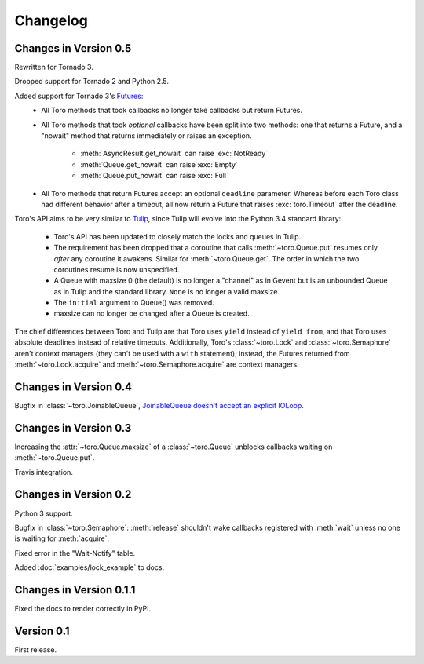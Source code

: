 Changelog
=========

.. module:: toro

Changes in Version 0.5
----------------------

Rewritten for Tornado 3.

Dropped support for Tornado 2 and Python 2.5.

Added support for Tornado 3's Futures_:
  - All Toro methods that took callbacks no longer take callbacks but return
    Futures.
  - All Toro methods that took *optional* callbacks have been split into two
    methods: one that returns a Future, and a "nowait" method that returns
    immediately or raises an exception.
     - :meth:`AsyncResult.get_nowait` can raise :exc:`NotReady`
     - :meth:`Queue.get_nowait` can raise :exc:`Empty`
     - :meth:`Queue.put_nowait` can raise :exc:`Full`
  - All Toro methods that return Futures accept an optional ``deadline``
    parameter. Whereas before each Toro class had different behavior after a
    timeout, all now return a Future that raises :exc:`toro.Timeout` after the
    deadline.

Toro's API aims to be very similar to Tulip_, since Tulip will evolve into the
Python 3.4 standard library:
  - Toro's API has been updated to closely match the locks and queues in
    Tulip.
  - The requirement has been dropped that a coroutine that calls
    :meth:`~toro.Queue.put` resumes only *after* any coroutine it awakens.
    Similar for :meth:`~toro.Queue.get`. The order in which the two coroutines
    resume is now unspecified.
  - A Queue with maxsize 0 (the default) is no longer a "channel" as in Gevent
    but is an unbounded Queue as in Tulip and the standard library. ``None`` is
    no longer a valid maxsize.
  - The ``initial`` argument to Queue() was removed.
  - maxsize can no longer be changed after a Queue is created.

The chief differences between Toro and Tulip are that Toro uses ``yield``
instead of ``yield from``, and that Toro uses absolute deadlines instead of
relative timeouts. Additionally, Toro's :class:`~toro.Lock` and
:class:`~toro.Semaphore` aren't context managers (they can't be used with a
``with`` statement); instead, the Futures returned from
:meth:`~toro.Lock.acquire` and :meth:`~toro.Semaphore.acquire` are context
managers.

.. _Futures: http://www.tornadoweb.org/en/stable/concurrent.html#tornado.concurrent.Future

.. _Tulip: http://code.google.com/p/tulip/

Changes in Version 0.4
----------------------

Bugfix in :class:`~toro.JoinableQueue`, `JoinableQueue doesn't accept an
explicit IOLoop <https://github.com/ajdavis/toro/issues/1>`_.

Changes in Version 0.3
----------------------

Increasing the :attr:`~toro.Queue.maxsize` of a :class:`~toro.Queue` unblocks
callbacks waiting on :meth:`~toro.Queue.put`.

Travis integration.

Changes in Version 0.2
----------------------

Python 3 support.

Bugfix in :class:`~toro.Semaphore`: :meth:`release` shouldn't wake callbacks
registered with :meth:`wait` unless no one is waiting for :meth:`acquire`.

Fixed error in the "Wait-Notify" table.

Added :doc:`examples/lock_example` to docs.

Changes in Version 0.1.1
------------------------

Fixed the docs to render correctly in PyPI.

Version 0.1
-----------

First release.
